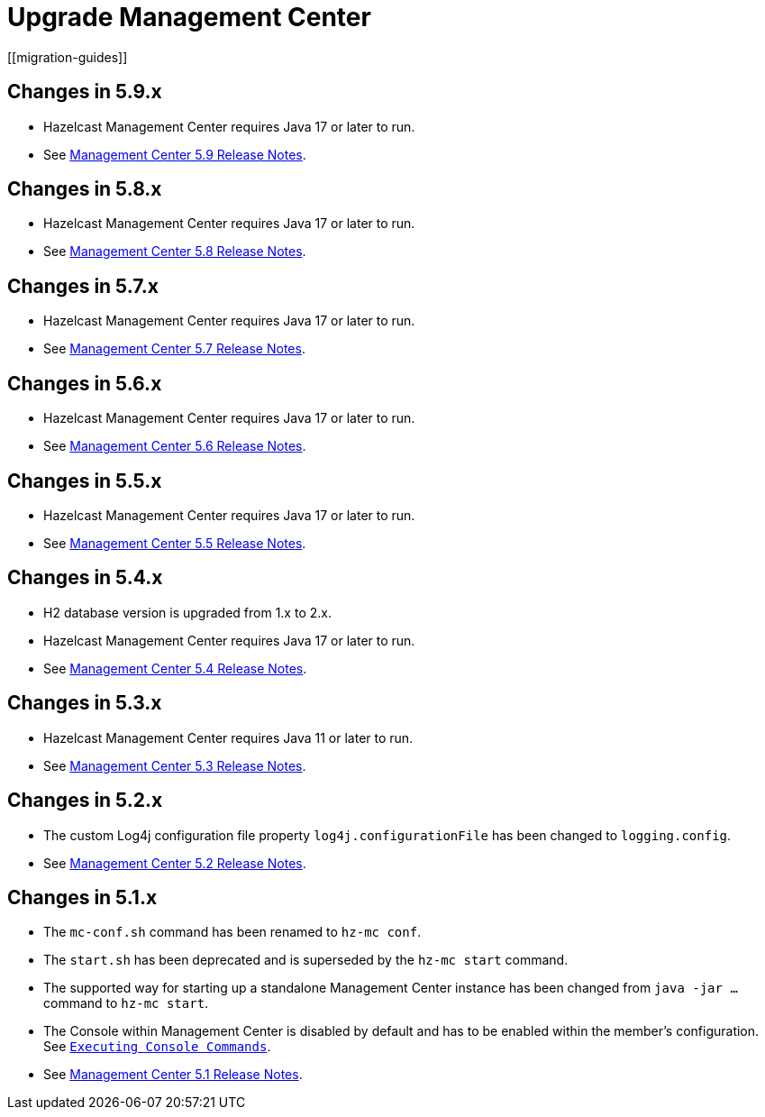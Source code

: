 = Upgrade Management Center
[[migration-guides]]

== Changes in 5.9.x
* Hazelcast Management Center requires Java 17 or later to run.
* See link:https://docs.hazelcast.com/management-center/5.9/release-notes/releases[Management Center 5.9 Release Notes].

== Changes in 5.8.x
* Hazelcast Management Center requires Java 17 or later to run.
* See link:https://docs.hazelcast.com/management-center/5.8/release-notes/releases[Management Center 5.8 Release Notes].

== Changes in 5.7.x
* Hazelcast Management Center requires Java 17 or later to run.
* See link:https://docs.hazelcast.com/management-center/5.7/release-notes/releases[Management Center 5.7 Release Notes].

== Changes in 5.6.x
* Hazelcast Management Center requires Java 17 or later to run.
* See link:https://docs.hazelcast.com/management-center/5.6/release-notes/releases[Management Center 5.6 Release Notes].

== Changes in 5.5.x
* Hazelcast Management Center requires Java 17 or later to run.
* See link:https://docs.hazelcast.com/management-center/5.5/release-notes/releases[Management Center 5.5 Release Notes].

== Changes in 5.4.x
* H2 database version is upgraded from 1.x to 2.x.
* Hazelcast Management Center requires Java 17 or later to run.
* See link:https://docs.hazelcast.com/management-center/5.4/release-notes/releases[Management Center 5.4 Release Notes].

== Changes in 5.3.x
* Hazelcast Management Center requires Java 11 or later to run.
* See link:https://docs.hazelcast.com/management-center/5.3/release-notes/releases[Management Center 5.3 Release Notes].

== Changes in 5.2.x

* The custom Log4j configuration file property `log4j.configurationFile` has been changed to `logging.config`.
* See link:https://docs.hazelcast.com/management-center/5.2/release-notes/releases[Management Center 5.2 Release Notes].

== Changes in 5.1.x

 * The `mc-conf.sh` command has been renamed to `hz-mc conf`.
 * The `start.sh` has been deprecated and is superseded by the `hz-mc start` command.
 * The supported way for starting up a standalone Management Center instance has been changed from `java -jar ...` command to `hz-mc start`.
 * The Console within Management Center is disabled by default and has to be enabled within the member's configuration. See xref:tools:console.adoc[`Executing Console Commands`].
 * See link:https://docs.hazelcast.com/management-center/5.1/release-notes/releases[Management Center 5.1 Release Notes]. 
